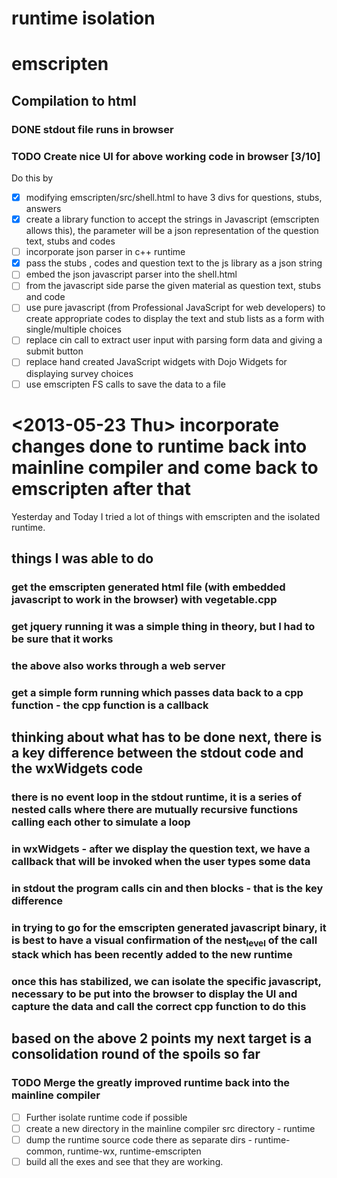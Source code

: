 * runtime isolation
* emscripten
** Compilation to html
*** DONE stdout file runs in browser
*** TODO Create nice UI for above working code in browser [3/10]
    Do this by
    - [X] modifying emscripten/src/shell.html to have 3 divs for questions, stubs, answers
    - [X] create a library function to accept the strings in Javascript
            (emscripten allows this), the parameter will be a json representation of the 
	    question text, stubs and codes
    - [ ] incorporate json parser in c++ runtime
    - [X] pass the stubs , codes and question text to the js library as a json string
    - [ ] embed the json javascript parser into the shell.html 
    - [ ] from the javascript side parse the given material as question text, stubs and code
    - [ ] use pure javascript (from Professional JavaScript for web developers) to create 
            appropriate codes to display the text and stub lists as a form with single/multiple choices
    - [ ] replace cin call to extract user input with parsing form data and giving a submit button
    - [ ] replace hand created JavaScript widgets with Dojo Widgets for displaying survey choices
    - [ ] use emscripten FS calls to save the data to a file
* <2013-05-23 Thu> incorporate changes done to runtime back into mainline compiler and come back to emscripten after that
  Yesterday and Today I tried a lot of things with emscripten and the isolated runtime.
** things I was able to do
*** get the emscripten generated html file (with embedded javascript to work in the browser) with vegetable.cpp
*** get jquery running it was a simple thing in theory, but I had to be sure that it works
*** the above also works through a web server
*** get a simple form running which passes data back to a cpp function - the cpp function is a callback
** thinking about what has to be done next, there is a key difference between the stdout code and the wxWidgets code
*** there is no event loop in the stdout runtime, it is a series of nested calls where there are mutually recursive functions calling each other to simulate a loop
*** in wxWidgets - after we display the question text, we have a callback that will be invoked when the user types some data
*** in stdout the program calls cin and then blocks - that is the key difference
*** in trying to go for the emscripten generated javascript binary, it is best to have a visual confirmation of the nest_level of the call stack which has been recently added to the new runtime
*** once this has stabilized, we can isolate the specific javascript, necessary to be put into the browser to display the UI and capture the data and call the correct cpp function to do this
** based on the above 2 points my next target is a consolidation round of the spoils so far
*** TODO Merge the greatly improved runtime back into the mainline compiler
    - [ ] Further isolate runtime code if possible
    - [ ] create a new directory in the mainline compiler src directory - runtime
    - [ ] dump the runtime source code there as separate dirs - runtime-common, runtime-wx, runtime-emscripten
    - [ ] build all the exes and see that they are working.
  


